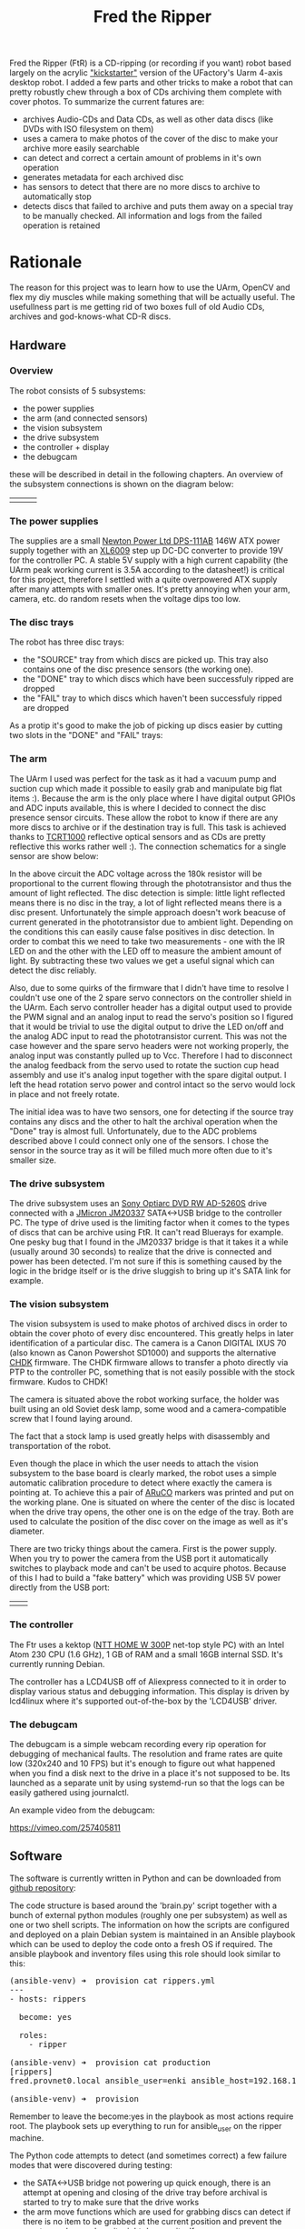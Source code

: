 #+TITLE: Fred the Ripper

#+BEGIN_EXPORT html
<base href="fred-the-ripper/"/>
#+END_EXPORT

Fred the Ripper (FtR) is a CD-ripping (or recording if you want) robot based largely on the acrylic [[https://www.kickstarter.com/projects/ufactory/uarm-put-a-miniature-industrial-robot-arm-on-your]["kickstarter"]] version of the UFactory's Uarm 4-axis desktop robot.
I added a few parts and other tricks to make a robot that can pretty robustly chew through a box of CDs archiving them complete with cover photos. To summarize 
the current fatures are:

- archives Audio-CDs and Data CDs, as well as other data discs (like DVDs with ISO filesystem on them)
- uses a camera to make photos of the cover of the disc to make your archive more easily searchable
- can detect and correct a certain amount of problems in it's own operation
- generates metadata for each archived disc
- has sensors to detect that there are no more discs to archive to automatically stop
- detects discs that failed to archive and puts them away on a special tray to be manually checked. All information and logs from the failed operation is retained


* Rationale

The reason for this project was to learn how to use the UArm, OpenCV and flex my diy muscles while making something that will be actually useful. The usefullness part
is me getting rid of two boxes full of old Audio CDs, archives and god-knows-what CD-R discs. 

** Hardware

*** Overview

The robot consists of 5 subsystems:

 - the power supplies
 - the arm (and connected sensors)
 - the vision subsystem
 - the drive subsystem
 - the controller + display
 - the debugcam

these will be described in detail in the following chapters. An overview of the subsystem connections is shown on the diagram below:

[[file:block-schematics.svg]]

| [[file:overview1.jpg][file:thumb-overview1.jpg]] | [[file:overview2.jpg][file:thumb-overview2.jpg]] | [[file:overview3.jpg][file:thumb-overview3.jpg]] |
 
*** The power supplies

The supplies are a small [[https://microdream.co.uk/delta-electronics-dps-111ab-a-146-6w-psu-power-supply.html][Newton Power Ltd DPS-111AB]] 146W ATX power supply together with an [[https://www.instructables.com/id/The-Introduction-of-XL6009-Step-up-Power-Module-DC/][XL6009]] step up DC-DC converter to provide 19V for the controller PC. A stable 5V supply with a high current
capability (the UArm peak working current is 3.5A according to the datasheet!) is critical for this project, therefore I settled with a quite overpowered ATX supply after many attempts with smaller
ones. It's pretty annoying when your arm, camera, etc. do random resets when the voltage dips too low.

*** The disc trays

The robot has three disc trays:
- the "SOURCE" tray from which discs are picked up. This tray also contains one of the disc presence sensors (the working one).
- the "DONE" tray to which discs which have been successfuly ripped are dropped
- the "FAIL" tray to which discs which haven't been successfuly ripped are dropped

As a protip it's good to make the job of picking up discs easier by cutting two slots in the "DONE" and "FAIL" trays:

[[file:done-tray-slot.jpg][file:thumb-done-tray-slot.jpg]] [[file:failed-tray-slot.jpg][file:thumb-failed-tray-slot.jpg]]

*** The arm

The UArm I used was perfect for the task as it had a vacuum pump and suction cup which made it possible to easily grab and manipulate big flat items :). Because the arm is the only place where I have 
digital output GPIOs and ADC inputs available, this is where I decided to connect the disc presence sensor circuits. These allow the robot to know if there are any more discs to archive or if the destination
tray is full. This task is achieved thanks to [[file:https://www.vishay.com/docs/83752/tcrt1000.pdf][TCRT1000]] reflective optical sensors and as CDs are pretty reflective this works rather well :). The connection schematics for a single sensor are show below:

[[file:disc-presence-sensor.png][file:thumb-disc-presence-sensor.png]]

In the above circuit the ADC voltage across the 180k resistor will be proportional to the current flowing through the phototransistor and thus the amount of light reflected. The disc detection is simple: 
little light reflected means there is no disc in the tray, a lot of light reflected means there is a disc present. Unfortunately the simple approach doesn't work beacuse of current generated in the 
phototransistor due to ambient light. Depending on the conditions this can easily cause false positives in disc detection. In order to combat this we need to take two measurements - one with the IR 
LED on and the other with the LED off to measure the ambient amount of light. By subtracting these two values we get a useful signal which can detect the disc reliably.

Also, due to some quirks of the firmware that I didn't have time to resolve I couldn't use one of the 2 spare servo connectors on the controller shield in the UArm. Each servo controller header has a
digital output used to provide the PWM signal and an analog input to read the servo's position so I figured that it would be trivial to use the digital output to drive the LED on/off and the analog
ADC input to read the phototransistor current. This was not the case however and the spare servo headers were not working properly, the analog input was constantly pulled up to Vcc. 
Therefore I had to disconnect the analog feedback from the servo used to rotate the suction cup head assembly and use it's analog input together with the spare digital output. 
I left the head rotation servo power and control intact so the servo would lock in place and not freely rotate.

The initial idea was to have two sensors, one for detecting if the source tray contains any discs and the other to halt the archival operation when the "Done" tray is almost full. Unfortunately, due to the
ADC problems described above I could connect only one of the sensors. I chose the sensor in the source tray as it will be filled much more often due to it's smaller size.

*** The drive subsystem

The drive subsystem uses an [[https://www.cnet.com/products/sony-optiarc-ad-5260s-dvdrw-r-dl-drive-serial-ata-internal/specs/][Sony Optiarc DVD RW AD-5260S]] drive connected with a [[http://www.jmicron.com/PDF/brief/jm20337.pdf][JMicron JM20337]] SATA<->USB bridge to the controller PC. The type of drive used is the limiting factor when it comes to
the types of discs that can be archive using FtR. It can't read Bluerays for example. One pesky bug that I found in the JM20337 bridge is that it takes it a while (usually around 30 seconds)
to realize that the drive is connected and power has been detected. I'm not sure if this is something caused by the logic in the bridge itself or is the drive sluggish to bring up it's SATA link for example.

*** The vision subsystem

The vision subsystem is used to make photos of archived discs in order to obtain the cover photo of every disc encountered. This greatly helps in later identification of a particular disc. The camera is a 
Canon DIGITAL IXUS 70 (also known as Canon Powershot SD1000) and supports the alternative [[http://chdk.wikia.com/wiki/CHDK][CHDK]] firmware. The CHDK firmware allows to transfer a photo directly via PTP to the controller PC, something that 
is not easily possible with the stock firmware. Kudos to CHDK! 

The camera is situated above the robot working surface, the holder was built using an old Soviet desk lamp, some wood and a camera-compatible screw that I found laying around. 

[[file:camera-holder.jpg][file:thumb-camera-holder.jpg]]

The fact that a stock lamp is used greatly helps with disassembly and transportation of the robot. 

Even though the place in which the user needs to attach the vision subsystem to the base board is clearly marked, the robot uses a simple automatic calibration procedure to detect where exactly the camera
is pointing at. To achieve this a pair of [[https://docs.opencv.org/3.1.0/d5/dae/tutorial_aruco_detection.html][ARuCO]] markers was printed and put on the working plane. One is situated on where the center of the disc is located when the drive tray opens, the other one is on
the edge of the tray. Both are used to calculate the position of the disc cover on the image as well as it's diameter. 

There are two tricky things about the camera. First is the power supply. When you try to power the camera from the USB port it automatically switches to playback mode and can't be used to acquire photos. 
Because of this I had to build a "fake battery" which was providing USB 5V power directly from the USB port:

| [[file:fake-battery1.jpg][file:thumb-fake-battery1.jpg]] | [[file:fake-battery2.jpg][file:thumb-fake-battery2.jpg]] |

*** The controller

The Ftr uses a kektop ([[http://www.ntt.pl/index.php?c=1279][NTT HOME W 300P]] net-top style PC) with an Intel Atom 230 CPU (1.6 GHz), 1 GB of RAM and a small 16GB internal SSD. It's currently running Debian.

The controller has a LCD4USB off of Aliexpress connected to it in order to display various status and debugging information. This display is driven by lcd4linux where it's supported out-of-the-box 
by the 'LCD4USB' driver.

[[file:lcd-display.jpg][file:thumb-lcd-display.jpg]]

*** The debugcam

The debugcam is a simple webcam recording every rip operation for debugging of mechanical faults. The resolution and frame rates are quite low (320x240 and 10 FPS) but it's enough to figure out what
happened when you find a disk next to the drive in a place it's not supposed to be. Its launched as a separate unit by using systemd-run so that the logs can be easily gathered using journalctl.

[[file:debugcam.jpg][file:thumb-debugcam.jpg]]

An example video from the debugcam:

[[https://vimeo.com/257405811]]

** Software

The software is currently written in Python and can be downloaded from [[https://github.com/mgrela/fred-the-ripper][github repository]]:

The code structure is based around the 'brain.py' script together with a bunch of external python modules (roughly one per subsystem) as well as one or two shell scripts. The information on how the 
scripts are configured and deployed on a plain Debian system is maintained in an Ansible playbook which can be used to deploy the code onto a fresh OS if required. The ansible playbook and
inventory files using this role should look similar to this:

#+BEGIN_EXPORT html
<pre>
(ansible-venv) ➜  provision cat rippers.yml 
---
- hosts: rippers

  become: yes

  roles:
    - ripper

(ansible-venv) ➜  provision cat production 
[rippers]
fred.provnet0.local ansible_user=enki ansible_host=192.168.10.79

(ansible-venv) ➜  provision 
</pre>
#+END_EXPORT

Remember to leave the become:yes in the playbook as most actions require root. The playbook sets up everything to run for ansible_user on the ripper machine.

The Python code attempts to detect (and sometimes correct) a few failure modes that were discovered during testing:

- the SATA<->USB bridge not powering up quick enough, there is an attempt at opening and closing of the drive tray before archival is started to try to make sure that the drive works
- the arm move functions which are used for grabbing discs can detect if there is no item to be grabbed at the current position and prevent the arm to go places where it might damage itself
- the ARuCO markers are used to detect if the camera is switched on and pointed in the right direction


** Tests 

See the robot in action on the [[https://vimeo.com/254591558][video]]. This is a test run containing one short mode1 data cd and an empty CD-R to simulate a disc that can't be read and this goes to the "FAILED" tray.


*** "Production" runs

After some inital tests when I was reasonably confident that the entire systems works as expected I began "production" runs where I would leave the robot on it's own for a number of hours 
with a bunch of disks in the source tray. During each production runs fixes and adjustements were made to improve reliability or to provide better data collection.

|---------+-------------------+-----------------+-------------------+------------------+--------------+----------------------------------------------------------------------------------|
| Run     | Start time        | Number of discs | End time          | Successful disks | Failed disks | Remarks                                                                          |
|---------+-------------------+-----------------+-------------------+------------------+--------------+----------------------------------------------------------------------------------|
| Prod #1 | 2018-02-17T13:46Z |              14 |                   |               14 |            0 | One unexpected mechanical fault, had to restart manually, end time not recorded. |
| Prod #2 | 2018-02-23T23:37Z |              15 | 2018-02-24T07:25Z |               11 |            4 |                                                                                  |
| Prod #3 | 2018-02-25T21:45Z |              13 | 2018-02-25T23:56Z |                7 |            6 |                                                                                  |
| Prod #4 | 2018-03-04T18:29Z |              14 | 2018-03-04T20:14Z |               10 |            4 |                                                                                  |
| Prod #5 | 2018-03-09T23:02Z |               7 | 2018-03-16T12:47Z |                5 |            2 | Many disks with L-EC errors, mechanical + camera faults                          |
|---------+-------------------+-----------------+-------------------+------------------+--------------+----------------------------------------------------------------------------------|

The information gathered during the production runs has been summarized using the 'summarize-rip.sh' scripts and plotted using gnuplot:

#+begin_src gnuplot :var datastream="cat /mnt/tank/cd-dumps/production-run-*/summary.dat"
set terminal png
set output 'fred-the-ripper/production-runs-summary.png'

set xlabel "Size [MB]"
set ylabel "Rip time [min]"

plot '<'.datastream.'| grep -F audio-cd' using ($4/1000000):($7/60) with points title 'audio-cd', '<'.datastream.'| grep -F type-1-data' using ($4/1000000):($7/60) with points title 'type-1-data'

#+end_src

#+RESULTS:

[[file:production-runs-summary.png]]

As you can see the ripping speed of Audio-CDs is much less than for data CDs (more time on the vertical axis). The reason for this is unclear as of now, it may be just that the Audio-CD 
disks are much more worn out causing the drive to work harder with error correction.

